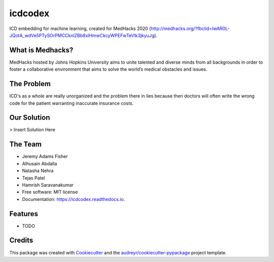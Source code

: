 ========
icdcodex
========

.. image:: https://img.shields.io/pypi/v/icdcodex.svg
        :target: https://pypi.python.org/pypi/icdcodex


.. image:: https://readthedocs.org/projects/icdcodex/badge/?version=latest
        :target: https://icdcodex.readthedocs.io/en/latest/?badge=latest
        :alt: Documentation Status

ICD embedding for machine learning, created for MedHacks 2020 (http://medhacks.org/?fbclid=IwAR0L-JQotA_wdVe5PTySOrPMCCknlZBb8xlHmwCkcyWPEFwTeVlk3jkyuJg).

What is Medhacks?
-----------------

MedHacks hosted by Johns Hopkins University aims to unite talented and diverse minds from all backgrounds in order to foster a collaborative environment that aims to solve the world’s medical obstacles and issues. 

The Problem
-----------
ICD's as a whole are really unorganized and the problem there in lies because then doctors will often write the wrong code for the patient warranting inaccurate insurance costs.

Our Solution
------------
> Insert Solution Here


The Team
--------
* Jeremy Adams Fisher
* Alhusain Abdalla
* Natasha Nehra
* Tejas Patel
* Hamrish Saravanakumar


* Free software: MIT license
* Documentation: https://icdcodex.readthedocs.io.


Features
--------

* TODO

Credits
-------

This package was created with Cookiecutter_ and the `audreyr/cookiecutter-pypackage`_ project template.

.. _Cookiecutter: https://github.com/audreyr/cookiecutter
.. _`audreyr/cookiecutter-pypackage`: https://github.com/audreyr/cookiecutter-pypackage
